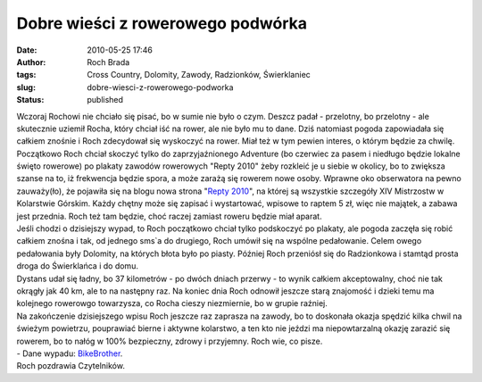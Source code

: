 Dobre wieści z rowerowego podwórka
##################################
:date: 2010-05-25 17:46
:author: Roch Brada
:tags: Cross Country, Dolomity, Zawody, Radzionków, Świerklaniec
:slug: dobre-wiesci-z-rowerowego-podworka
:status: published

| Wczoraj Rochowi nie chciało się pisać, bo w sumie nie było o czym. Deszcz padał - przelotny, bo przelotny - ale skutecznie uziemił Rocha, który chciał iść na rower, ale nie było mu to dane. Dziś natomiast pogoda zapowiadała się całkiem znośnie i Roch zdecydował się wyskoczyć na rower. Miał też w tym pewien interes, o którym będzie za chwilę.
| Początkowo Roch chciał skoczyć tylko do zaprzyjaźnionego Adventure (bo czerwiec za pasem i niedługo będzie lokalne święto rowerowe) po plakaty zawodów rowerowych "Repty 2010" żeby rozkleić je u siebie w okolicy, bo to zwiększa szanse na to, iż frekwencja będzie spora, a może zarażą się rowerem nowe osoby. Wprawne oko obserwatora na pewno zauważy(ło), że pojawiła się na blogu nowa strona "`Repty 2010 <http://gusioo.blogspot.com/p/repty-2010.html>`__", na której są wszystkie szczegóły XIV Mistrzostw w Kolarstwie Górskim. Każdy chętny może się zapisać i wystartować, wpisowe to raptem 5 zł, więc nie majątek, a zabawa jest przednia. Roch też tam będzie, choć raczej zamiast roweru będzie miał aparat.
| Jeśli chodzi o dzisiejszy wypad, to Roch początkowo chciał tylko podskoczyć po plakaty, ale pogoda zaczęła się robić całkiem znośna i tak, od jednego sms`a do drugiego, Roch umówił się na wspólne pedałowanie. Celem owego pedałowania były Dolomity, na których błota było po piasty. Później Roch przeniósł się do Radzionkowa i stamtąd prosta droga do Świerklańca i do domu.
| Dystans udał się ładny, bo 37 kilometrów - po dwóch dniach przerwy - to wynik całkiem akceptowalny, choć nie tak okrągły jak 40 km, ale to na następny raz. Na koniec dnia Roch odnowił jeszcze starą znajomość i dzieki temu ma kolejnego rowerowgo towarzysza, co Rocha cieszy niezmiernie, bo w grupie raźniej.
| Na zakończenie dzisiejszego wpisu Roch jeszcze raz zaprasza na zawody, bo to doskonała okazja spędzić kilka chwil na świeżym powietrzu, pouprawiać bierne i aktywne kolarstwo, a ten kto nie jeździ ma niepowtarzalną okazję zarazić się rowerem, bo to nałóg w 100% bezpieczny, zdrowy i przyjemny. Roch wie, co pisze.
| - Dane wypadu: `BikeBrother <http://www.bikebrother.com/ride/49012>`__.
| Roch pozdrawia Czytelników.
